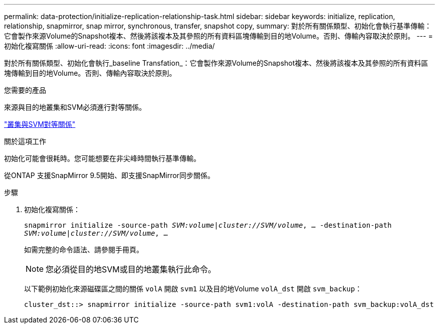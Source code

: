 ---
permalink: data-protection/initialize-replication-relationship-task.html 
sidebar: sidebar 
keywords: initialize, replication, relationship, snapmirror, snap mirror, synchronous, transfer, snapshot copy, 
summary: 對於所有關係類型、初始化會執行基準傳輸：它會製作來源Volume的Snapshot複本、然後將該複本及其參照的所有資料區塊傳輸到目的地Volume。否則、傳輸內容取決於原則。 
---
= 初始化複寫關係
:allow-uri-read: 
:icons: font
:imagesdir: ../media/


[role="lead"]
對於所有關係類型、初始化會執行_baseline Transfation_：它會製作來源Volume的Snapshot複本、然後將該複本及其參照的所有資料區塊傳輸到目的地Volume。否則、傳輸內容取決於原則。

.您需要的產品
來源與目的地叢集和SVM必須進行對等關係。

link:../peering/index.html["叢集與SVM對等關係"]

.關於這項工作
初始化可能會很耗時。您可能想要在非尖峰時間執行基準傳輸。

從ONTAP 支援SnapMirror 9.5開始、即支援SnapMirror同步關係。

.步驟
. 初始化複寫關係：
+
`snapmirror initialize -source-path _SVM:volume_|_cluster://SVM/volume_, ... -destination-path _SVM:volume_|_cluster://SVM/volume_, ...`

+
如需完整的命令語法、請參閱手冊頁。

+
[NOTE]
====
您必須從目的地SVM或目的地叢集執行此命令。

====
+
以下範例初始化來源磁碟區之間的關係 `volA` 開啟 `svm1` 以及目的地Volume `volA_dst` 開啟 `svm_backup`：

+
[listing]
----
cluster_dst::> snapmirror initialize -source-path svm1:volA -destination-path svm_backup:volA_dst
----

